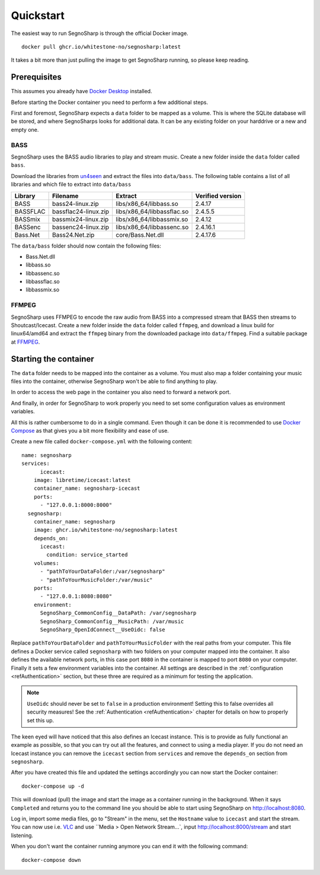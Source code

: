 .. _refQuickstart:

##########
Quickstart
##########

The easiest way to run SegnoSharp is through the official Docker image.

::

    docker pull ghcr.io/whitestone-no/segnosharp:latest
	
It takes a bit more than just pulling the image to get SegnoSharp running, so please keep reading.

*************
Prerequisites
*************

This assumes you already have `Docker Desktop <https://www.docker.com/products/docker-desktop/>`_ installed.

Before starting the Docker container you need to perform a few additional steps.

First and foremost, SegnoSharp expects a ``data`` folder to be mapped as a volume.
This is where the SQLite database will be stored, and where SegnoSharps looks for additional data.
It can be any existing folder on your harddrive or a new and empty one.

.. _refQuickstartBass:

BASS
====

SegnoSharp uses the BASS audio libraries to play and stream music.
Create a new folder inside the ``data`` folder called ``bass``.

Download the libraries from `un4seen <https://www.un4seen.com/bass.html>`_ and extract the files into ``data/bass``.
The following table contains a list of all libraries and which file to extract into ``data/bass``

+-------------+----------------------+----------------------------+------------------+
| Library     | Filename             | Extract                    | Verified version |
+=============+======================+============================+==================+
| BASS        | bass24-linux.zip     | libs/x86_64/libbass.so     | 2.4.17           |
+-------------+----------------------+----------------------------+------------------+
| BASSFLAC    | bassflac24-linux.zip | libs/x86_64/libbassflac.so | 2.4.5.5          |
+-------------+----------------------+----------------------------+------------------+
| BASSmix     | bassmix24-linux.zip  | libs/x86_64/libbassmix.so  | 2.4.12           |
+-------------+----------------------+----------------------------+------------------+
| BASSenc     | bassenc24-linux.zip  | libs/x86_64/libbassenc.so  | 2.4.16.1         |
+-------------+----------------------+----------------------------+------------------+
| Bass.Net    | Bass24.Net.zip       | core/Bass.Net.dll          | 2.4.17.6         |
+-------------+----------------------+----------------------------+------------------+

The ``data/bass`` folder should now contain the following files:

- Bass.Net.dll
- libbass.so
- libbassenc.so
- libbassflac.so
- libbassmix.so

FFMPEG
======

SegnoSharp uses FFMPEG to encode the raw audio from BASS into a compressed stream that BASS then streams to Shoutcast/Icecast.
Create a new folder inside the ``data`` folder called ``ffmpeg``, and download a linux build for linux64/amd64 and extract the ``ffmpeg`` binary
from the downloaded package into ``data/ffmpeg``. Find a suitable package at `FFMPEG <https://www.ffmpeg.org/>`_.

**********************
Starting the container
**********************

The ``data`` folder needs to be mapped into the container as a volume.
You must also map a folder containing your music files into the container, otherwise SegnoSharp won't be able to find anything to play.

In order to access the web page in the container you also need to forward a network port.

And finally, in order for SegnoSharp to work properly you need to set some configuration values as environment variables.

All this is rather cumbersome to do in a single command. Even though it can be done it is recommended to use `Docker Compose <https://docs.docker.com/compose/>`_ as that gives you a bit more flexibility and ease of use.

Create a new file called ``docker-compose.yml`` with the following content:

::

    name: segnosharp
    services:
	  icecast:
        image: libretime/icecast:latest
        container_name: segnosharp-icecast
        ports:
          - "127.0.0.1:8000:8000"
      segnosharp:
        container_name: segnosharp
        image: ghcr.io/whitestone-no/segnosharp:latest
        depends_on: 
          icecast: 
            condition: service_started
        volumes:
          - "pathToYourDataFolder:/var/segnosharp"
          - "pathToYourMusicFolder:/var/music"
        ports:
          - "127.0.0.1:8080:8080"
        environment:
          SegnoSharp_CommonConfig__DataPath: /var/segnosharp
          SegnoSharp_CommonConfig__MusicPath: /var/music
          SegnoSharp_OpenIdConnect__UseOidc: false

Replace ``pathToYourDataFolder`` and ``pathToYourMusicFolder`` with the real paths from your computer.
This file defines a Docker service called ``segnosharp`` with two folders on your computer mapped into the container.
It also defines the available network ports, in this case port ``8080`` in the container is mapped to port ``8080`` on your computer.
Finally it sets a few environment variables into the container. All settings are described in the :ref:`configuration <refAuthentication>` section, but these three are required as a minimum for testing the application.

.. note:: ``UseOidc`` should never be set to ``false`` in a production environment! Setting this to false overrides all security measures! See the :ref:`Authentication <refAuthentication>` chapter for details on how to properly set this up.

The keen eyed will have noticed that this also defines an Icecast instance.
This is to provide as fully functional an example as possible, so that you can try out all the features, and connect to using a media player.
If you do not need an Icecast instance you can remove the ``icecast`` section from ``services`` and remove the ``depends_on`` section from ``segnosharp``.

After you have created this file and updated the settings accordingly you can now start the Docker container:

::

    docker-compose up -d
	
This will download (pull) the image and start the image as a container running in the background.
When it says ``Completed`` and returns you to the command line you should be able to start using SegnoSharp on `http://localhost:8080 <http://localhost:8080>`_.

Log in, import some media files, go to "Stream" in the menu, set the ``Hostname`` value to ``icecast`` and start the stream.
You can now use i.e. `VLC <https://www.videolan.org/>`_ and use ``Media > Open Network Stream...`, input http://localhost:8000/stream and start listening.

When you don't want the container running anymore you can end it with the following command:

::

    docker-compose down